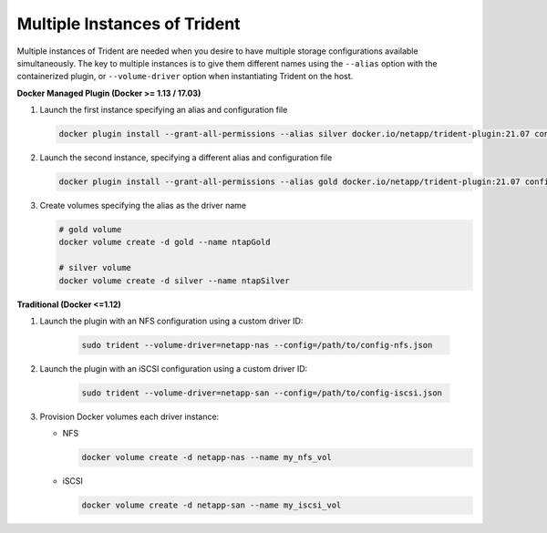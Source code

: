 Multiple Instances of Trident
=============================

Multiple instances of Trident are needed when you desire to have multiple storage configurations available
simultaneously.  The key to multiple instances is to give them different names using the ``--alias`` option with the
containerized plugin, or ``--volume-driver`` option when instantiating Trident on the host.

**Docker Managed Plugin (Docker >= 1.13 / 17.03)**

#. Launch the first instance specifying an alias and configuration file

   .. code-block:: bash

      docker plugin install --grant-all-permissions --alias silver docker.io/netapp/trident-plugin:21.07 config=silver.json

#. Launch the second instance, specifying a different alias and configuration file

   .. code-block:: bash

      docker plugin install --grant-all-permissions --alias gold docker.io/netapp/trident-plugin:21.07 config=gold.json

#. Create volumes specifying the alias as the driver name

   .. code-block:: bash

      # gold volume
      docker volume create -d gold --name ntapGold

      # silver volume
      docker volume create -d silver --name ntapSilver


**Traditional (Docker <=1.12)**

#. Launch the plugin with an NFS configuration using a custom driver ID:

    .. code-block:: bash

       sudo trident --volume-driver=netapp-nas --config=/path/to/config-nfs.json

#. Launch the plugin with an iSCSI configuration using a custom driver ID:

    .. code-block:: bash

       sudo trident --volume-driver=netapp-san --config=/path/to/config-iscsi.json

#. Provision Docker volumes each driver instance:

   * NFS

     .. code-block:: bash

        docker volume create -d netapp-nas --name my_nfs_vol

   * iSCSI

     .. code-block:: bash

        docker volume create -d netapp-san --name my_iscsi_vol
